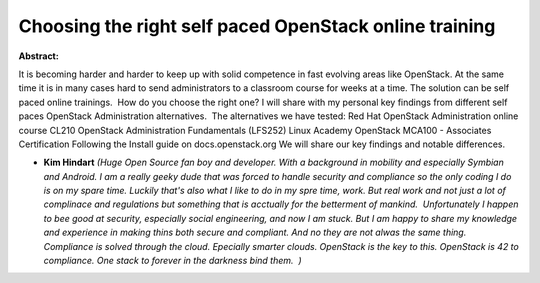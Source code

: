 Choosing the right self paced OpenStack online training
~~~~~~~~~~~~~~~~~~~~~~~~~~~~~~~~~~~~~~~~~~~~~~~~~~~~~~~

**Abstract:**

It is becoming harder and harder to keep up with solid competence in fast evolving areas like OpenStack. At the same time it is in many cases hard to send administrators to a classroom course for weeks at a time. The solution can be self paced online trainings.  How do you choose the right one? I will share with my personal key findings from different self paces OpenStack Administration alternatives.  The alternatives we have tested: Red Hat OpenStack Administration online course CL210 OpenStack Administration Fundamentals (LFS252) Linux Academy OpenStack MCA100 - Associates Certification Following the Install guide on docs.openstack.org We will share our key findings and notable differences.  


* **Kim Hindart** *(Huge Open Source fan boy and developer. With a background in mobility and especially Symbian and Android. I am a really geeky dude that was forced to handle security and compliance so the only coding I do is on my spare time. Luckily that's also what I like to do in my spre time, work. But real work and not just a lot of complinace and regulations but something that is acctually for the betterment of mankind.  Unfortunately I happen to bee good at security, especially social engineering, and now I am stuck. But I am happy to share my knowledge and experience in making thins both secure and compliant. And no they are not alwas the same thing.  Compliance is solved through the cloud. Epecially smarter clouds. OpenStack is the key to this. OpenStack is 42 to compliance. One stack to forever in the darkness bind them.  )*

